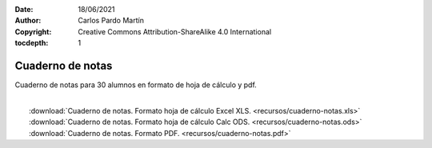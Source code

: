 ﻿:Date: 18/06/2021
:Author: Carlos Pardo Martín
:Copyright: Creative Commons Attribution-ShareAlike 4.0 International
:tocdepth: 1

.. _recursos-cuaderno-notas:

Cuaderno de notas
=================

Cuaderno de notas para 30 alumnos en formato de hoja de cálculo y pdf.

.. image:: recursos/cuaderno-notas.png
   :target: ../_downloads/cuaderno-notas.xls
   :align: center
   
|
|  :download:`Cuaderno de notas. Formato hoja de cálculo Excel XLS. 
   <recursos/cuaderno-notas.xls>`
|  :download:`Cuaderno de notas. Formato hoja de cálculo Calc ODS. 
   <recursos/cuaderno-notas.ods>`
|  :download:`Cuaderno de notas. Formato PDF. 
   <recursos/cuaderno-notas.pdf>`
